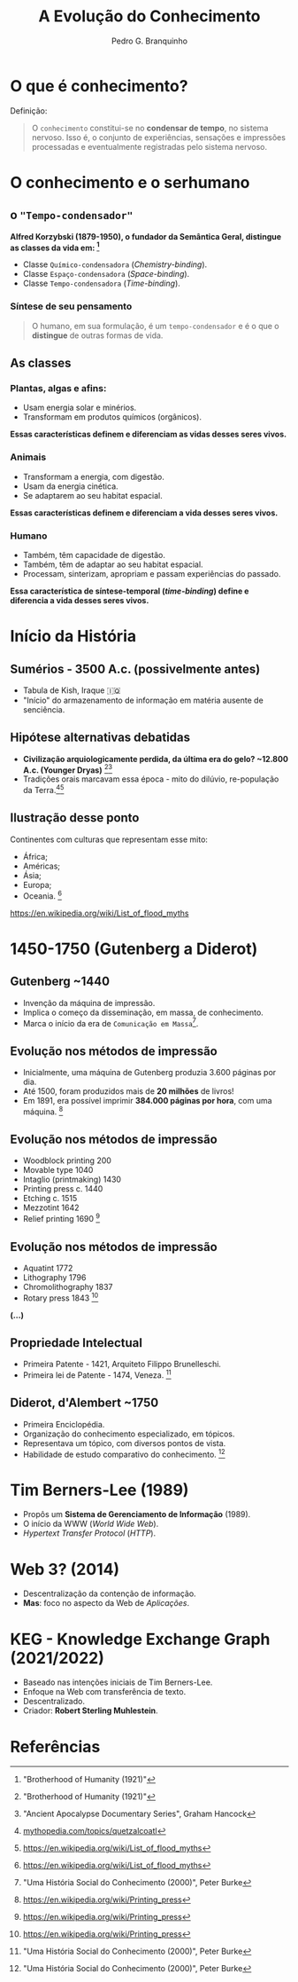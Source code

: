 :REVEAL_PROPERTIES:
#+REVEAL_ROOT: https://cdn.jsdelivr.net/npm/reveal.js
#+REVEAL_REVEAL_JS_VERSION: 4
#+REVEAL_EXTRA_CSS: ./css/blood.css
#+REVEAL_EXTRA_CSS: ./css/fonts.css
#+REVEAL_EXTERNAL_PLUGINS: (spotlight "js/spotlight.js" "plugin/spotlight.js")
#+REVEAL_EXTRA_SCRIPT_SRC: ./js/caption.js
#+REVEAL_EXTRA_SCRIPT_SRC: ./js/style.js
#+REVEAL_PLUGINS: (highlight)
#+REVEAL_HIGHLIGHT_CSS: https://cdn.jsdelivr.net/npm/reveal.js@4.2.0/plugin/highlight/monokai.css
#+OPTIONS: reveal_global_footer:t
#+OPTIONS: timestamp:nil toc:2 num:nil
:END:

#+TITLE: A Evolução do Conhecimento
#+AUTHOR: Pedro G. Branquinho
#+OPTIONS: toc:nil

* O que é conhecimento?

Definição:
#+begin_quote
O =conhecimento= constitui-se no **condensar de tempo**, no sistema nervoso.
Isso é, o conjunto de experiências, sensações e impressões processadas e
eventualmente registradas pelo sistema nervoso.
#+end_quote

* O conhecimento e o serhumano
** o ="Tempo-condensador"=
**Alfred Korzybski (1879-1950), o fundador da Semântica Geral, distingue as
classes da vida em: [fn:1]**

#+ATTR_REVEAL: :frag (highlight-current-red)
- Classe =Químico-condensadora= (/Chemistry-binding/).
- Classe =Espaço-condensadora= (/Space-binding/).
- Classe =Tempo-condensadora= (/Time-binding/).

*** Síntese de seu pensamento
#+begin_quote
O humano, em sua formulação, é um =tempo-condensador= e é o que o **distingue**
de outras formas de vida.
#+end_quote

** As classes
*** Plantas, algas e afins:
#+ATTR_REVEAL: :frag (highlight-current-red)
- Usam energia solar e minérios.
- Transformam em produtos químicos (orgânicos).

**Essas características definem e diferenciam as vidas desses seres vivos.**

*** Animais
#+ATTR_REVEAL: :frag (highlight-current-red)
- Transformam a energia, com digestão.
- Usam da energia cinética.
- Se adaptarem ao seu habitat espacial.

**Essas características definem e diferenciam a vida desses seres vivos.**

*** Humano
#+ATTR_REVEAL: :frag (highlight-current-red)
- Também, têm capacidade de digestão.
- Também, têm de adaptar ao seu habitat espacial.
- Processam, sinterizam, apropriam e passam experiências do passado.

**Essa característica de síntese-temporal (/time-binding/) define e diferencia a
vida desses seres vivos.**

* Início da História
** Sumérios - 3500 A.c. (possivelmente antes)
#+ATTR_REVEAL: :frag (highlight-current-red)
- Tabula de Kish, Iraque 🇮🇶
- "Início" do armazenamento de informação em matéria ausente de senciência.
** Hipótese alternativas debatidas
#+ATTR_REVEAL: :frag (highlight-current-blue)
- *Civilização arquiologicamente perdida, da última era do gelo? ~12.800 A.c. (Younger Dryas)* [fn:1][fn:5]
- Tradições orais marcavam essa época - mito do dilúvio, re-população da Terra.[fn:2][fn:6]
** Ilustração desse ponto
Continentes com culturas que representam esse mito:

#+ATTR_REVEAL: :frag (highlight-current-blue)
- África;
- Américas;
- Ásia;
- Europa;
- Oceania. [fn:6]

[[https://en.wikipedia.org/wiki/List_of_flood_myths][https://en.wikipedia.org/wiki/List_of_flood_myths]]

* 1450-1750 (Gutenberg a Diderot)
** Gutenberg ~1440
#+ATTR_REVEAL: :frag (highlight-current-red)
- Invenção da máquina de impressão.
- Implica o começo da disseminação, em massa, de conhecimento.
- Marca o início da era de =Comunicação em Massa=[fn:4].

** Evolução nos métodos de impressão
#+ATTR_REVEAL: :frag (highlight-current-red)
- Inicialmente, uma máquina de Gutenberg produzia 3.600 páginas por dia.
- Até 1500, foram produzidos mais de **20 milhões** de livros!
- Em 1891, era possível imprimir *384.000 páginas por hora*, com uma máquina. [fn:3]

** Evolução nos métodos de impressão
- Woodblock printing     200
- Movable type        1040
- Intaglio (printmaking)   1430
- Printing press       c. 1440
- Etching          c. 1515
- Mezzotint         1642
- Relief printing      1690 [fn:3]
** Evolução nos métodos de impressão
- Aquatint          1772
- Lithography        1796
- Chromolithography     1837
- Rotary press        1843 [fn:3]
*(...)*
** Propriedade Intelectual
#+ATTR_REVEAL: :frag (highlight-current-red)
- Primeira Patente - 1421, Arquiteto Filippo Brunelleschi.
- Primeira lei de Patente - 1474, Veneza. [fn:4]
** Diderot, d'Alembert ~1750
#+ATTR_REVEAL: :frag (highlight-current-red)
- Primeira Enciclopédia.
- Organização do conhecimento especializado, em tópicos.
- Representava um tópico, com diversos pontos de vista.
- Habilidade de estudo comparativo do conhecimento. [fn:4]
* Tim Berners-Lee (1989)
#+ATTR_REVEAL: :frag (highlight-current-red)
- Propôs um **Sistema de Gerenciamento de Informação** (1989).
- O início da WWW (/World Wide Web/).
- /Hypertext Transfer Protocol/ (/HTTP/).
* Web 3? (2014)
#+ATTR_REVEAL: :frag (highlight-current-red)
- Descentralização da contenção de informação.
- *Mas*: foco no aspecto da Web de /Aplicações/.

* KEG - Knowledge Exchange Graph (2021/2022)
#+ATTR_REVEAL: :frag (highlight-current-red)
- Baseado nas intenções iniciais de Tim Berners-Lee.
- Enfoque na Web com transferência de texto.
- Descentralizado.
- Criador: *Robert Sterling Muhlestein*.

* Referências
[fn:1] "Brotherhood of Humanity (1921)"
[fn:2] [[https://www.mythopedia.com/topics/quetzalcoatl][mythopedia.com/topics/quetzalcoatl]]
[fn:3] [[https://en.wikipedia.org/wiki/Printing_press][https://en.wikipedia.org/wiki/Printing_press]]
[fn:4] "Uma História Social do Conhecimento (2000)", Peter Burke
[fn:5] "Ancient Apocalypse Documentary Series", Graham Hancock
[fn:6]  [[https://en.wikipedia.org/wiki/List_of_flood_myths][https://en.wikipedia.org/wiki/List_of_flood_myths]]
